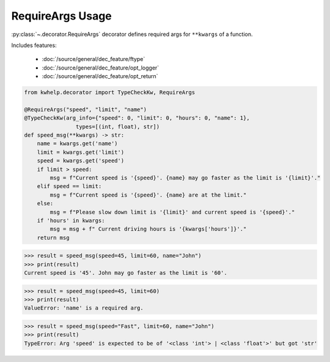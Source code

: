 RequireArgs Usage
=================

:py:class:`~.decorator.RequireArgs` decorator defines required args for ``**kwargs`` of a function.

Includes features:

    * :doc:`/source/general/dec_feature/ftype`
    * :doc:`/source/general/dec_feature/opt_logger`
    * :doc:`/source/general/dec_feature/opt_return`

.. code-block:: python

    from kwhelp.decorator import TypeCheckKw, RequireArgs

    @RequireArgs("speed", "limit", "name")
    @TypeCheckKw(arg_info={"speed": 0, "limit": 0, "hours": 0, "name": 1},
                    types=[(int, float), str])
    def speed_msg(**kwargs) -> str:
        name = kwargs.get('name')
        limit = kwargs.get('limit')
        speed = kwargs.get('speed')
        if limit > speed:
            msg = f"Current speed is '{speed}'. {name} may go faster as the limit is '{limit}'."
        elif speed == limit:
            msg = f"Current speed is '{speed}'. {name} are at the limit."
        else:
            msg = f"Please slow down limit is '{limit}' and current speed is '{speed}'."
        if 'hours' in kwargs:
            msg = msg + f" Current driving hours is '{kwargs['hours']}'."
        return msg

.. code-block:: python

    >>> result = speed_msg(speed=45, limit=60, name="John")
    >>> print(result)
    Current speed is '45'. John may go faster as the limit is '60'.

.. code-block:: python

    >>> result = speed_msg(speed=45, limit=60)
    >>> print(result)
    ValueError: 'name' is a required arg.

.. code-block:: python

    >>> result = speed_msg(speed="Fast", limit=60, name="John")
    >>> print(result)
    TypeError: Arg 'speed' is expected to be of '<class 'int'> | <class 'float'>' but got 'str'


